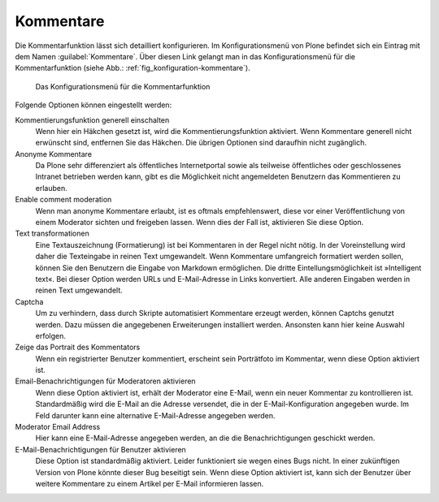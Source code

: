 .. _sec_kommentierungseinstellungen:

============
 Kommentare
============

Die Kommentarfunktion lässt sich detailliert konfigurieren. Im
Konfigurationsmenü von Plone befindet sich ein Eintrag mit dem Namen
:guilabel:`Kommentare`. Über diesen Link gelangt man in das
Konfigurationsmenü für die Kommentarfunktion (siehe Abb.:
:ref:`fig_konfiguration-kommentare`). 


.. _fig_konfiguration-kommentare:

.. figure::
   ../images/konfiguration-kommentare.*
   :width: 80%
   :alt: Das Konfigurationsmenü für die Kommentarfunktion

   Das Konfigurationsmenü für die Kommentarfunktion

Folgende Optionen können eingestellt werden:

Kommentierungsfunktion generell einschalten
    Wenn hier ein Häkchen gesetzt ist, wird die Kommentierungsfunktion
    aktiviert. Wenn Kommentare generell nicht erwünscht sind,
    entfernen Sie das Häkchen. Die übrigen Optionen sind daraufhin
    nicht zugänglich.

Anonyme Kommentare
   Da Plone sehr differenziert als öffentliches Internetportal sowie
   als teilweise öffentliches oder geschlossenes Intranet betrieben
   werden kann, gibt es die Möglichkeit nicht angemeldeten Benutzern
   das Kommentieren zu erlauben.

Enable comment moderation
   Wenn man anonyme Kommentare erlaubt, ist es oftmals empfehlenswert,
   diese vor einer Veröffentlichung von einem Moderator sichten und
   freigeben lassen. Wenn dies der Fall ist, aktivieren Sie diese
   Option.

Text transformationen
   Eine Textauszeichnung (Formatierung) ist bei Kommentaren in der
   Regel nicht nötig. In der Voreinstellung wird daher die Texteingabe
   in reinen Text umgewandelt. Wenn Kommentare umfangreich formatiert werden
   sollen, können Sie den Benutzern die Eingabe von Markdown
   ermöglichen. Die dritte Eintellungsmöglichkeit ist »Intelligent
   text«. Bei dieser Option werden URLs und E-Mail-Adresse in Links
   konvertiert. Alle anderen Eingaben werden in reinen Text
   umgewandelt.

Captcha
   Um zu verhindern, dass durch Skripte automatisiert Kommentare
   erzeugt werden, können Captchs genutzt werden. Dazu müssen die
   angegebenen Erweiterungen installiert werden. Ansonsten kann hier
   keine Auswahl erfolgen.

Zeige das Portrait des Kommentators
   Wenn ein registrierter Benutzer kommentiert, erscheint sein
   Porträtfoto im Kommentar, wenn diese Option aktiviert ist.

Email-Benachrichtigungen für Moderatoren aktivieren
   Wenn diese Option aktiviert ist, erhält der Moderator eine E-Mail,
   wenn ein neuer Kommentar zu kontrollieren ist. Standardmäßig wird
   die E-Mail an die Adresse versendet, die in der E-Mail-Konfiguration
   angegeben wurde. Im Feld darunter kann eine alternative
   E-Mail-Adresse angegeben werden.

Moderator Email Address
   Hier kann eine E-Mail-Adresse angegeben werden, an die die
   Benachrichtigungen geschickt werden.

E-Mail-Benachrichtigungen für Benutzer aktivieren
   Diese Option ist standardmäßig aktiviert. Leider funktioniert sie
   wegen eines Bugs nicht. In einer zukünftigen Version von Plone
   könnte dieser Bug beseitigt sein. Wenn diese Option aktiviert ist,
   kann sich der Benutzer über weitere Kommentare zu einem Artikel per
   E-Mail informieren lassen. 
